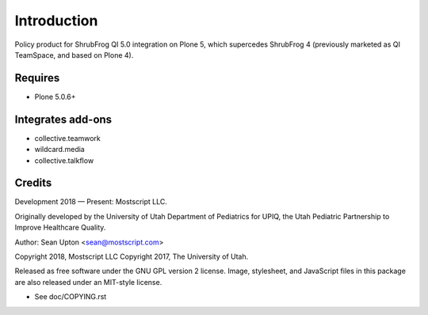 Introduction
============

Policy product for ShrubFrog QI 5.0 integration on Plone 5,
which supercedes ShrubFrog 4 (previously marketed as QI TeamSpace,
and based on Plone 4).

Requires
--------

* Plone 5.0.6+

Integrates add-ons
------------------

* collective.teamwork

* wildcard.media

* collective.talkflow

Credits
-------

Development 2018 — Present: Mostscript LLC.

Originally developed by the University of Utah Department of Pediatrics
for UPIQ, the Utah Pediatric Partnership to Improve Healthcare Quality.

Author: Sean Upton <sean@mostscript.com>

Copyright 2018, Mostscript LLC
Copyright 2017, The University of Utah.

Released as free software under the GNU GPL version 2 license.  Image,
stylesheet, and JavaScript files in this package are also released under
an MIT-style license.

- See doc/COPYING.rst

